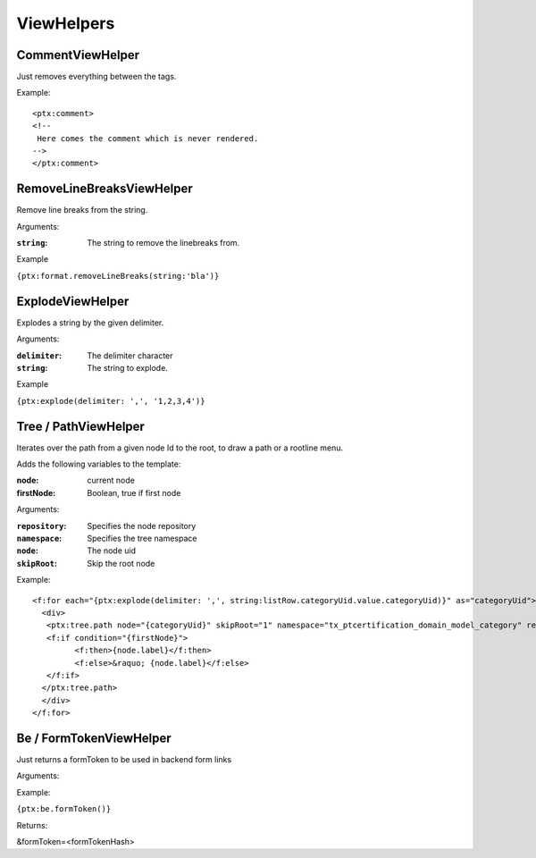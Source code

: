 ViewHelpers
===========

CommentViewHelper
-----------------

Just removes everything between the tags.

Example::

	<ptx:comment>
	<!--
	 Here comes the comment which is never rendered.
	-->
	</ptx:comment>



RemoveLineBreaksViewHelper
--------------------------

Remove line breaks from the string.

Arguments:

:``string``: The string to remove the linebreaks from.

Example

``{ptx:format.removeLineBreaks(string:'bla')}``



ExplodeViewHelper
-----------------

Explodes a string by the given delimiter.

Arguments:

:``delimiter``: The delimiter character

:``string``: The string to explode.

Example

``{ptx:explode(delimiter: ',', '1,2,3,4')}``



Tree / PathViewHelper
---------------------

Iterates over the path from a given node Id to the root, to draw a path or a rootline menu.

Adds the following variables to the template:

:node: current node
:firstNode: Boolean, true if first node

Arguments:

:``repository``: Specifies the node repository

:``namespace``: Specifies the tree namespace

:``node``: The node uid

:``skipRoot``: Skip the root node

Example::

	<f:for each="{ptx:explode(delimiter: ',', string:listRow.categoryUid.value.categoryUid)}" as="categoryUid">
	  <div>
	   <ptx:tree.path node="{categoryUid}" skipRoot="1" namespace="tx_ptcertification_domain_model_category" repository="Tx_PtCertification_Domain_Repository_CategoryRepository" >
	   <f:if condition="{firstNode}">
		 <f:then>{node.label}</f:then>
		 <f:else>&raquo; {node.label}</f:else>
	   </f:if>
	  </ptx:tree.path>
	  </div>
	</f:for>


Be / FormTokenViewHelper
-------------------

Just returns a formToken to be used in backend form links

Arguments:

Example:

``{ptx:be.formToken()}``

Returns:

&formToken=<formTokenHash>